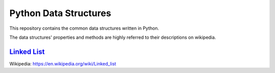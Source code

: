 ======================
Python Data Structures
======================

This repository contains the common data structures written in Python.

The data structures' properties and methods are highly referred to their descriptions on wikipedia.

`Linked List`_
==============

Wikipedia: https://en.wikipedia.org/wiki/Linked_list

.. _`Linked List`: https://en.wikipedia.org/wiki/Linked_list
